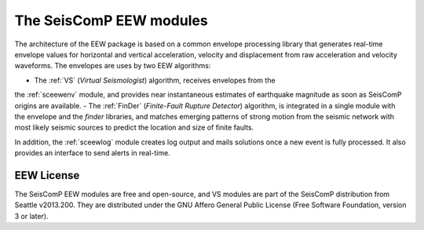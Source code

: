 ========================
The SeisComP EEW modules
========================

The architecture of the EEW package is based on a common envelope processing
library that generates real-time envelope values for horizontal and vertical
acceleration, velocity and displacement from raw acceleration and velocity
waveforms. The envelopes are uses by two EEW algorithms:

- The :ref:`VS` (`Virtual Seismologist`) algorithm, receives envelopes from the
the :ref:`sceewenv` module, and provides near instantaneous estimates of
earthquake magnitude as soon as SeisComP origins are available.
- The :ref:`FinDer` (`Finite-Fault Rupture Detector`) algorithm, is integrated
in a single module with the envelope and the *finder* libraries, and matches
emerging patterns of strong motion from the seismic network with most likely
seismic sources to predict the location and size of finite faults.

In addition, the :ref:`sceewlog` module creates log output and mails solutions
once a new event is fully processed. It also provides an interface to send
alerts in real-time.

EEW License
===========

The SeisComP EEW modules are free and open-source, and VS modules are part of
the SeisComP distribution from Seattle v2013.200. They are distributed under the
GNU Affero General Public License (Free Software Foundation, version 3 or
later).
